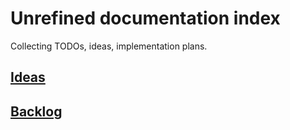 * Unrefined documentation index

Collecting TODOs, ideas, implementation plans.

** [[file:ideas.org][Ideas]]

** [[file:backlog.org][Backlog]]
